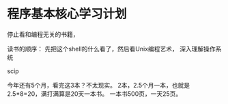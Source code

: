 * 程序基本核心学习计划
  停止看和编程无关的书籍，

  读书的顺序：
  先把这个shell的什么看了，然后看Unix编程艺术，
  深入理解操作系统

  scip


  今年还有5个月，看完这3本？不太现实。
  2本，2.5个月一本，也就是2.5*8=20，满打满算是20天一本书。
  一本书500页，一天25页。
